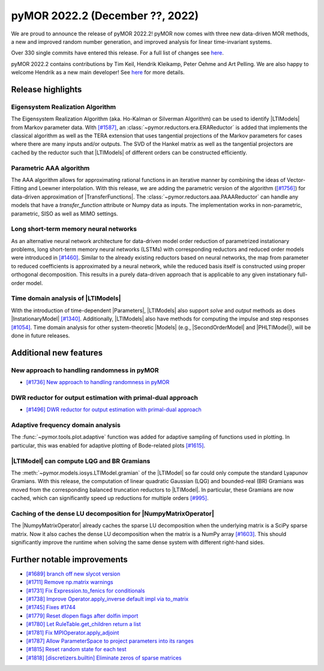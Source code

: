 pyMOR 2022.2 (December ??, 2022)
--------------------------------

We are proud to announce the release of pyMOR 2022.2!
pyMOR now comes with three new data-driven MOR methods,
a new and improved random number generation, and
improved analysis for linear time-invariant systems.

Over 330 single commits have entered this release. For a full list of changes
see `here <https://github.com/pymor/pymor/compare/2022.1.x...2022.2.x>`__.

pyMOR 2022.2 contains contributions by Tim Keil, Hendrik Kleikamp, Peter Oehme
and Art Pelling.
We are also happy to welcome Hendrik as a new main developer!
See `here <https://github.com/pymor/pymor/blob/main/AUTHORS.md>`__ for more
details.


Release highlights
^^^^^^^^^^^^^^^^^^

Eigensystem Realization Algorithm
~~~~~~~~~~~~~~~~~~~~~~~~~~~~~~~~~
The Eigensystem Realization Algorithm (aka. Ho-Kalman or Silverman Algorithm) can be used to
identify |LTIModels| from Markov parameter data. With `[#1587] <https://github.com/pymor/pymor/pull/1587>`_,
an :class:`~pymor.reductors.era.ERAReductor` is added that implements the
classical algorithm as well as the TERA extension that uses tangential projections
of the Markov parameters for cases where there are many inputs and/or outputs.
The SVD of the Hankel matrix as well as the tangential projectors are cached
by the reductor such that |LTIModels| of different orders can be constructed
efficiently.

Parametric AAA algorithm
~~~~~~~~~~~~~~~~~~~~~~~~
The AAA algorithm allows for approximating rational functions in an iterative
manner by combining the ideas of Vector-Fitting and Loewner interpolation. With
this release, we are adding the parametric version of the algorithm
(`[#1756] <https://github.com/pymor/pymor/pull/1756>`_) for data-driven
approximation of |TransferFunctions|. The :class:`~pymor.reductors.aaa.PAAAReductor` can handle any models
that have a `transfer_function` attribute or Numpy data as inputs. The
implementation works in non-parametric, parametric, SISO as well as MIMO
settings.

Long short-term memory neural networks
~~~~~~~~~~~~~~~~~~~~~~~~~~~~~~~~~~~~~~
As an alternative neural network architecture for data-driven model order reduction
of parametrized instationary problems, long short-term memory neural networks (LSTMs)
with corresponding reductors and reduced order models were introduced in
`[#1460] <https://github.com/pymor/pymor/pull/1460>`_. Similar to the already existing
reductors based on neural networks, the map from parameter to reduced coefficients is
approximated by a neural network, while the reduced basis itself is constructed using
proper orthogonal decomposition. This results in a purely data-driven approach that
is applicable to any given instationary full-order model.


Time domain analysis of |LTIModels|
~~~~~~~~~~~~~~~~~~~~~~~~~~~~~~~~~~~
With the introduction of time-dependent |Parameters|,
|LTIModels| also support `solve` and `output` methods as does
|InstationaryModel| `[#1340] <https://github.com/pymor/pymor/pull/1340>`_.
Additionally, |LTIModels| also have methods for computing the impulse and step
responses `[#1054] <https://github.com/pymor/pymor/pull/1054>`_.
Time domain analysis for other system-theoretic |Models|
(e.g., |SecondOrderModel| and |PHLTIModel|),
will be done in future releases.


Additional new features
^^^^^^^^^^^^^^^^^^^^^^^

New approach to handling randomness in pyMOR
~~~~~~~~~~~~~~~~~~~~~~~~~~~~~~~~~~~~~~~~~~~~
- `[#1736] New approach to handling randomness in pyMOR <https://github.com/pymor/pymor/pull/1736>`_

DWR reductor for output estimation with primal-dual approach
~~~~~~~~~~~~~~~~~~~~~~~~~~~~~~~~~~~~~~~~~~~~~~~~~~~~~~~~~~~~
- `[#1496] DWR reductor for output estimation with primal-dual approach <https://github.com/pymor/pymor/pull/1496>`_

Adaptive frequency domain analysis
~~~~~~~~~~~~~~~~~~~~~~~~~~~~~~~~~~
The :func:`~pymor.tools.plot.adaptive` function was added for adaptive sampling
of functions used in plotting.
In particular, this was enabled for adaptive plotting of Bode-related plots
`[#1615] <https://github.com/pymor/pymor/pull/1615>`_.

|LTIModel| can compute LQG and BR Gramians
~~~~~~~~~~~~~~~~~~~~~~~~~~~~~~~~~~~~~~~~~~
The :meth:`~pymor.models.iosys.LTIModel.gramian` of the |LTIModel| so far could
only compute the standard Lyapunov Gramians.
With this release, the computation of linear quadratic Gaussian (LQG) and
bounded-real (BR) Gramians was moved from the corresponding balanced truncation
reductors to |LTIModel|.
In particular, these Gramians are now cached, which can significantly speed up
reductions for multiple orders `[#995]
<https://github.com/pymor/pymor/pull/995>`_.

Caching of the dense LU decomposition for |NumpyMatrixOperator|
~~~~~~~~~~~~~~~~~~~~~~~~~~~~~~~~~~~~~~~~~~~~~~~~~~~~~~~~~~~~~~~
The |NumpyMatrixOperator| already caches the sparse LU decomposition when the
underlying matrix is a SciPy sparse matrix.
Now it also caches the dense LU decomposition when the matrix is a NumPy array
`[#1603] <https://github.com/pymor/pymor/pull/1603>`_.
This should significantly improve the runtime when solving the same dense system
with different right-hand sides.


Further notable improvements
^^^^^^^^^^^^^^^^^^^^^^^^^^^^
- `[#1689] branch off new slycot version <https://github.com/pymor/pymor/pull/1689>`_
- `[#1711] Remove np.matrix warnings <https://github.com/pymor/pymor/pull/1711>`_
- `[#1731] Fix Expression.to_fenics for conditionals <https://github.com/pymor/pymor/pull/1731>`_
- `[#1738] Improve Operator.apply_inverse default impl via to_matrix <https://github.com/pymor/pymor/pull/1738>`_
- `[#1745] Fixes #1744 <https://github.com/pymor/pymor/pull/1745>`_
- `[#1779] Reset dlopen flags after dolfin import <https://github.com/pymor/pymor/pull/1779>`_
- `[#1780] Let RuleTable.get_children return a list <https://github.com/pymor/pymor/pull/1780>`_
- `[#1781] Fix MPIOperator.apply_adjoint <https://github.com/pymor/pymor/pull/1781>`_
- `[#1787] Allow ParameterSpace to project parameters into its ranges <https://github.com/pymor/pymor/pull/1787>`_
- `[#1815] Reset random state for each test <https://github.com/pymor/pymor/pull/1815>`_
- `[#1818] [discretizers.builtin] Eliminate zeros of sparse matrices <https://github.com/pymor/pymor/pull/1818>`_

